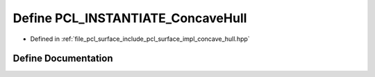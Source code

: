 .. _exhale_define_concave__hull_8hpp_1a8adebedfa6a0ec1821441aea1a8ea92a:

Define PCL_INSTANTIATE_ConcaveHull
==================================

- Defined in :ref:`file_pcl_surface_include_pcl_surface_impl_concave_hull.hpp`


Define Documentation
--------------------


.. doxygendefine:: PCL_INSTANTIATE_ConcaveHull
